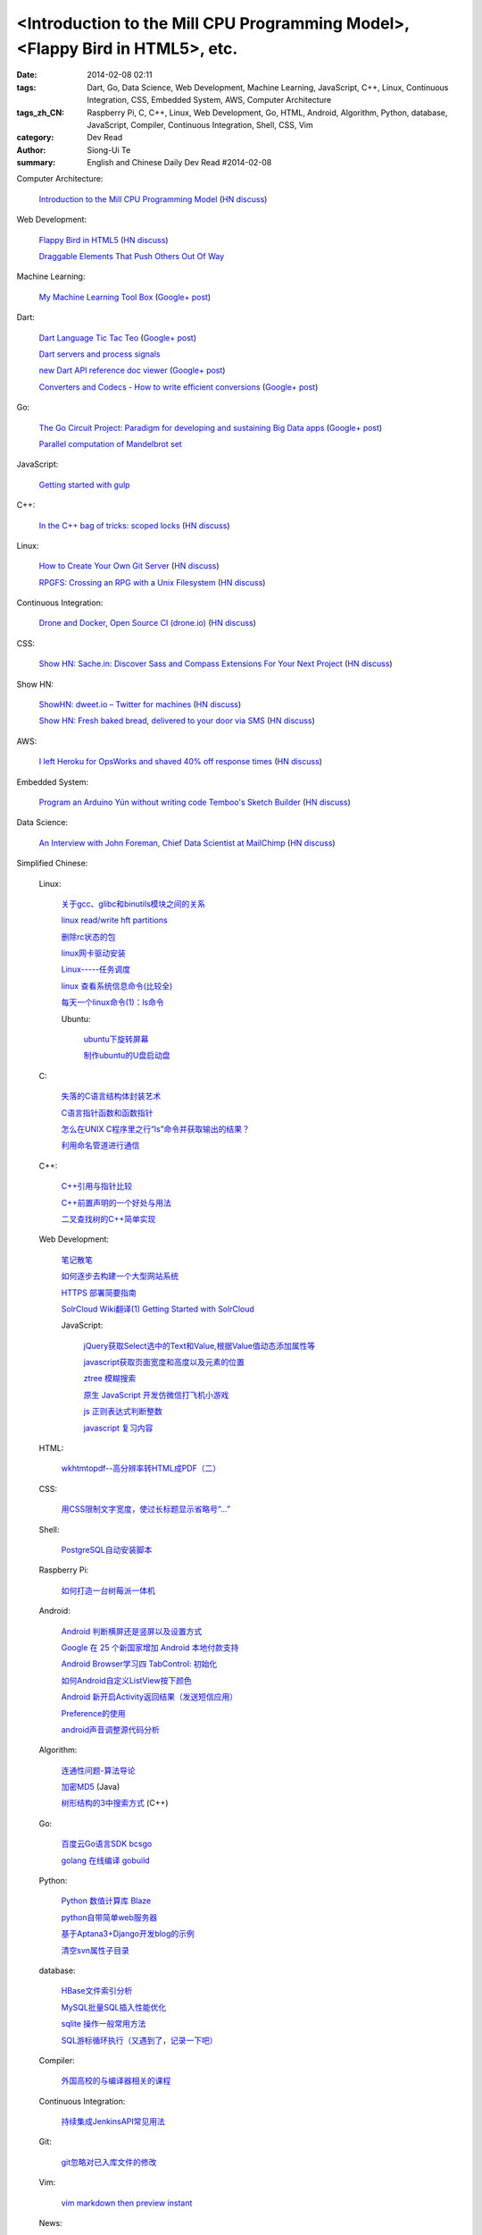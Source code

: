<Introduction to the Mill CPU Programming Model>, <Flappy Bird in HTML5>, etc.
################################################################################################################

:date: 2014-02-08 02:11
:tags: Dart, Go, Data Science, Web Development, Machine Learning, JavaScript, C++, Linux, Continuous Integration, CSS, Embedded System, AWS, Computer Architecture
:tags_zh_CN: Raspberry Pi, C, C++, Linux, Web Development, Go, HTML, Android, Algorithm, Python, database, JavaScript, Compiler, Continuous Integration, Shell, CSS, Vim
:category: Dev Read
:author: Siong-Ui Te
:summary: English and Chinese Daily Dev Read #2014-02-08


Computer Architecture:

  `Introduction to the Mill CPU Programming Model <http://ootbcomp.com/topic/introduction-to-the-mill-cpu-programming-model-2/>`_
  (`HN discuss <https://news.ycombinator.com/item?id=7198792>`__)

Web Development:

  `Flappy Bird in HTML5 <http://uralozden.com/flappy/>`_
  (`HN discuss <https://news.ycombinator.com/item?id=7199334>`__)

  `Draggable Elements That Push Others Out Of Way <http://css-tricks.com/draggable-elements-push-others-way/>`_

Machine Learning:

  `My Machine Learning Tool Box <http://experimentswithmymind.blogspot.com/2013/12/machine-learning-tool-box.html>`_
  (`Google+ post <https://plus.google.com/104727306863150984098/posts/4Ynq7Co7B6P>`__)

Dart:

  `Dart Language Tic Tac Teo <http://dartlang.sinerjitasarim.com/myxo.html>`_
  (`Google+ post <https://plus.google.com/107926756771775811805/posts/L9uUZPngX7i>`__)

  `Dart servers and process signals <https://groups.google.com/a/dartlang.org/forum/#!topic/misc/HOg76QVScRQ>`_

  `new Dart API reference doc viewer <http://api.dartlang.org/>`_
  (`Google+ post <https://plus.google.com/109866369054280216564/posts/GeDpH7hfmAp>`__)

  `Converters and Codecs - How to write efficient conversions <https://www.dartlang.org/articles/converters-and-codecs/>`_
  (`Google+ post <https://plus.google.com/109866369054280216564/posts/WXpsYEcs4vQ>`__)

Go:

  `The Go Circuit Project: Paradigm for developing and sustaining Big Data apps <http://www.gocircuit.org/>`_
  (`Google+ post <https://plus.google.com/103142583616500500470/posts/e3Yixty67Tc>`__)

  `Parallel computation of Mandelbrot set <http://blog.campoy.cat/2014/02/parallel-computation-of-mandelbrot-set.html>`_

JavaScript:

  `Getting started with gulp <http://markgoodyear.com/2014/01/getting-started-with-gulp/>`_

C++:

  `In the C++ bag of tricks: scoped locks <http://blog.skanev.org/2014/02/in-c-bag-of-tricks-scoped-locks.html>`_
  (`HN discuss <https://news.ycombinator.com/item?id=7197147>`__)

Linux:

  `How to Create Your Own Git Server <http://www.spinellis.gr/blog/20130619/>`_
  (`HN discuss <https://news.ycombinator.com/item?id=7197548>`__)

  `RPGFS: Crossing an RPG with a Unix Filesystem <https://code.google.com/p/rpgfs/>`_
  (`HN discuss <https://news.ycombinator.com/item?id=7198147>`__)

Continuous Integration:

  `Drone and Docker, Open Source CI (drone.io) <http://blog.drone.io/2014/2/5/open-source-ci-docker.html>`_
  (`HN discuss <https://news.ycombinator.com/item?id=7197669>`__)

CSS:

  `Show HN: Sache.in: Discover Sass and Compass Extensions For Your Next Project <http://www.sache.in/>`_
  (`HN discuss <https://news.ycombinator.com/item?id=7198081>`__)

Show HN:

  `ShowHN: dweet.io – Twitter for machines <http://dweet.io>`_
  (`HN discuss <https://news.ycombinator.com/item?id=7198267>`__)

  `Show HN: Fresh baked bread, delivered to your door via SMS <http://getbreadbox.com/#>`_
  (`HN discuss <https://news.ycombinator.com/item?id=7197938>`__)

AWS:

  `I left Heroku for OpsWorks and shaved 40% off response times <http://www.stefanwrobel.com/heroku-to-opsworks>`_
  (`HN discuss <https://news.ycombinator.com/item?id=7198404>`__)

Embedded System:

  `Program an Arduino Yún without writing code Temboo's Sketch Builder <http://blog.arduino.cc/2014/02/07/program-a-yun-without-writing-code/>`_
  (`HN discuss <https://news.ycombinator.com/item?id=7198729>`__)

Data Science:

  `An Interview with John Foreman, Chief Data Scientist at MailChimp <http://chartio.com/blog/2014/02/john-foreman-interview>`_
  (`HN discuss <https://news.ycombinator.com/item?id=7198874>`__)



Simplified Chinese:

  Linux:

    `关于gcc、glibc和binutils模块之间的关系 <http://my.oschina.net/weiweiqiao/blog/197673>`_

    `linux read/write  hft partitions <http://my.oschina.net/luyuhx/blog/197636>`_

    `删除rc状态的包 <http://my.oschina.net/u/1000151/blog/197778>`_

    `linux网卡驱动安装 <http://my.oschina.net/xiaot99/blog/197767>`_

    `Linux-----任务调度 <http://my.oschina.net/u/1402640/blog/197806>`_

    `linux 查看系统信息命令(比较全) <http://my.oschina.net/sansom/blog/197919>`_

    `每天一个linux命令(1)：ls命令 <http://my.oschina.net/wenhaowu/blog/197945>`_

    Ubuntu:

      `ubuntu下旋转屏幕 <http://my.oschina.net/suyewanwan/blog/197753>`_

      `制作ubuntu的U盘启动盘 <http://my.oschina.net/f839903061/blog/197935>`_

  C:

    `失落的C语言结构体封装艺术 <http://blog.jobbole.com/57822/>`_

    `C语言指针函数和函数指针 <http://my.oschina.net/u/1428392/blog/197717>`_

    `怎么在UNIX C程序里之行“ls”命令并获取输出的结果？ <http://www.oschina.net/question/988162_142818>`_

    `利用命名管道进行通信 <http://www.oschina.net/code/snippet_1160717_33072>`_

  C++:

    `C++引用与指针比较 <http://my.oschina.net/huangsz/blog/197655>`_

    `C++前置声明的一个好处与用法 <http://my.oschina.net/zhaomengit/blog/197807>`_

    `二叉查找树的C++简单实现 <http://www.oschina.net/code/snippet_1019031_33071>`_

  Web Development:

    `笔记散笔 <http://my.oschina.net/jQer/blog/197628>`_

    `如何逐步去构建一个大型网站系统 <http://my.oschina.net/u/210055/blog/197792>`_

    `HTTPS 部署简要指南 <http://my.oschina.net/heroShane/blog/197907>`_
 
    `SolrCloud Wiki翻译(1) Getting Started with SolrCloud <http://my.oschina.net/zengjie/blog/197960>`_

    JavaScript:

      `jQuery获取Select选中的Text和Value,根据Value值动态添加属性等 <http://my.oschina.net/usenrong/blog/197896>`_

      `javascript获取页面宽度和高度以及元素的位置 <http://my.oschina.net/u/729917/blog/197946>`_

      `ztree 模糊搜索 <http://my.oschina.net/u/1447911/blog/197927>`_

      `原生 JavaScript 开发仿微信打飞机小游戏 <http://my.oschina.net/ZaneYoung/blog/197265>`_

      `js 正则表达式判断整数 <http://my.oschina.net/ind/blog/197952>`_

      `javascript 复习内容 <http://my.oschina.net/u/267384/blog/197726>`_

  HTML:

    `wkhtmtopdf--高分辨率转HTML成PDF（二） <http://my.oschina.net/wangzan/blog/197670>`_

  CSS:

    `用CSS限制文字宽度，使过长标题显示省略号“…” <http://my.oschina.net/fengcai/blog/197725>`_

  Shell:

    `PostgreSQL自动安装脚本 <http://my.oschina.net/Kenyon/blog/197961>`_

  Raspberry Pi:

    `如何打造一台树莓派一体机 <http://www.geekfan.net/5909/>`_

  Android:

    `Android 判断横屏还是竖屏以及设置方式 <http://my.oschina.net/u/1246663/blog/197626>`_

    `Google 在 25 个新国家增加 Android 本地付款支持 <http://www.oschina.net/news/48602/android-local-paymemt>`_

    `Android Browser学习四  TabControl: 初始化 <http://my.oschina.net/sfshine/blog/197804>`_

    `如何Android自定义ListView按下颜色 <http://my.oschina.net/u/940176/blog/197929>`_

    `Android 新开启Activity返回结果（发送短信应用） <http://my.oschina.net/u/1246663/blog/197933>`_

    `Preference的使用  <http://my.oschina.net/u/1446273/blog/197938>`_

    `android声音调整源代码分析 <http://my.oschina.net/u/589963/blog/197732>`_

  Algorithm:

    `连通性问题-算法导论 <http://my.oschina.net/yangcol/blog/197624>`_

    `加密MD5 <http://my.oschina.net/u/1258401/blog/197744>`_ (Java)

    `树形结构的3中搜索方式 <http://www.oschina.net/code/snippet_1019031_33062>`_ (C++)

  Go:

    `百度云Go语言SDK bcsgo <http://www.oschina.net/p/bcsgo>`_

    `golang 在线编译 gobuild <http://www.oschina.net/p/gobuild>`_

  Python:

    `Python 数值计算库 Blaze <http://www.oschina.net/p/blaze>`_

    `python自带简单web服务器 <http://my.oschina.net/u/1413984/blog/197752>`_

    `基于Aptana3+Django开发blog的示例 <http://my.oschina.net/u/1412027/blog/197781>`_

    `清空svn属性子目录 <http://my.oschina.net/sanpeterguo/blog/197724>`_

  database:

    `HBase文件索引分析 <http://my.oschina.net/poorzerg/blog/197782>`_

    `MySQL批量SQL插入性能优化 <http://my.oschina.net/u/1382972/blog/197908>`_

    `sqlite 操作一般常用方法 <http://my.oschina.net/u/1438716/blog/197922>`_

    `SQL游标循环执行（又遇到了，记录一下吧） <http://my.oschina.net/u/252343/blog/197729>`_

  Compiler:

    `外国高校的与编译器相关的课程 <http://my.oschina.net/rinehart/blog/197917>`_

  Continuous Integration:

    `持续集成JenkinsAPI常见用法 <http://my.oschina.net/sanpeterguo/blog/197931>`_

  Git:

    `git忽略对已入库文件的修改 <http://my.oschina.net/zlLeaf/blog/197740>`_

  Vim:

    `vim markdown then preview instant <http://www.oschina.net/code/snippet_1432838_33075>`_

  News:

    `为什么埃洛普未能当选微软新 CEO？ <http://www.oschina.net/news/48590/elop-microsoft-ceo>`_

    `开源的 Dropbox 替代品 Quilter <http://www.oschina.net/p/quilter>`_

    `[视频] 在 OpenStack 上运行 Cloud Foundry <http://www.oschina.net/news/48597/running-cloud-foundry-on-openstack>`_

    `ARM 另类发展路：小公司大生态 <http://www.oschina.net/news/48600/arm-road>`_

    `世界上最强的激光器：百万亿分之一秒发射 <http://news.mydrivers.com/1/291/291848.htm>`_

    `Mozilla 千兆网络公益基金会成立 <http://www.oschina.net/news/48607/mozilla-gigabit-community-fund>`_

    `拨开国产 COS 系统的重重迷雾 <http://www.oschina.net/news/48604/cos-inside>`_

    `微软、谷歌及苹果从哪赚钱？ <http://www.csdn.net/article/2014-02-08/2818328-apple-google-microsoft-where-does-the-money-come-from>`_

    `Facebook的核优势 <http://www.36kr.com/p/209540.html>`_

    `IaaS, PaaS, SaaS 解释 <http://my.oschina.net/wtm/blog/197791>`_


